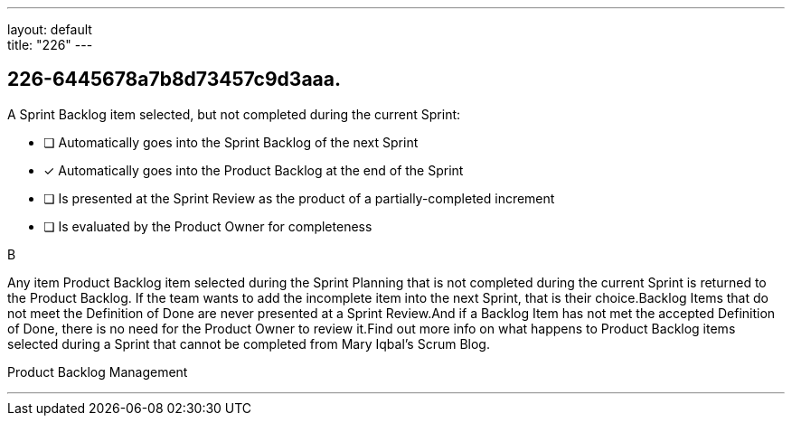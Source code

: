 ---
layout: default + 
title: "226"
---


[#question]
== 226-6445678a7b8d73457c9d3aaa.

****

[#query]
--
A Sprint Backlog item selected, but not completed during the current Sprint:
--

[#list]
--
* [ ] Automatically goes into the Sprint Backlog of the next Sprint
* [*] Automatically goes into the Product Backlog at the end of the Sprint
* [ ] Is presented at the Sprint Review as the product of a partially-completed increment
* [ ] Is evaluated by the Product Owner for completeness

--
****

[#answer]
B

[#explanation]
--
Any item Product Backlog item selected during the Sprint Planning that is not completed during the current Sprint is returned to the Product Backlog. If the team wants to add the incomplete item into the next Sprint, that is their choice.Backlog Items that do not meet the Definition of Done are never presented at a Sprint Review.And if a Backlog Item has not met the accepted Definition of Done, there is no need for the Product Owner to review it.Find out more info on what happens to Product Backlog items selected during a Sprint that cannot be completed from Mary Iqbal's Scrum Blog.
--

[#ka]
Product Backlog Management

'''

